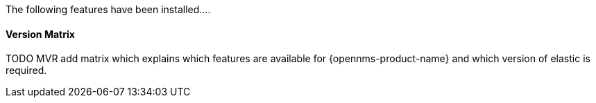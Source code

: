 
// Allow GitHub image rendering
:imagesdir: ../../../images

The following features have been installed....


==== Version Matrix

TODO MVR add matrix which explains which features are available for {opennms-product-name} and which version of elastic is required.

